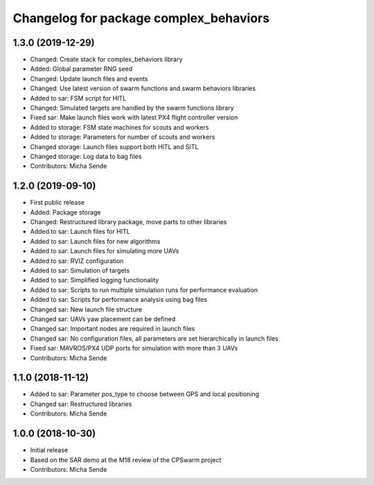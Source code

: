 ^^^^^^^^^^^^^^^^^^^^^^^^^^^^^^^^^^^^^^^
Changelog for package complex_behaviors
^^^^^^^^^^^^^^^^^^^^^^^^^^^^^^^^^^^^^^^

1.3.0 (2019-12-29)
------------------
* Changed: Create stack for complex_behaviors library
* Added: Global parameter RNG seed
* Changed: Update launch files and events
* Changed: Use latest version of swarm functions and swarm behaviors libraries
* Added to sar: FSM script for HITL
* Changed: Simulated targets are handled by the swarm functions library
* Fixed sar: Make launch files work with latest PX4 flight controller version
* Added to storage: FSM state machines for scouts and workers
* Added to storage: Parameters for number of scouts and workers
* Changed storage: Launch files support both HITL and SITL
* Changed storage: Log data to bag files
* Contributors: Micha Sende

1.2.0 (2019-09-10)
------------------
* First public release
* Added: Package storage
* Changed: Restructured library package, move parts to other libraries
* Added to sar: Launch files for HITL
* Added to sar: Launch files for new algorithms
* Added to sar: Launch files for simulating more UAVs
* Added to sar: RVIZ configuration
* Added to sar: Simulation of targets
* Added to sar: Simplified logging functionality
* Added to sar: Scripts to run multiple simulation runs for performance evaluation
* Added to sar: Scripts for performance analysis using bag files
* Changed sar: New launch file structure
* Changed sar: UAVs yaw placement can be defined
* Changed sar: Important nodes are required in launch files
* Changed sar: No configuration files, all parameters are set hierarchically in launch files
* Fixed sar: MAVROS/PX4 UDP ports for simulation with more than 3 UAVs


* Contributors: Micha Sende

1.1.0 (2018-11-12)
------------------
* Added to sar: Parameter pos_type to choose between GPS and local positioning
* Changed sar: Restructured libraries
* Contributors: Micha Sende

1.0.0 (2018-10-30)
------------------
* Initial release
* Based on the SAR demo at the M18 review of the CPSwarm project
* Contributors: Micha Sende
